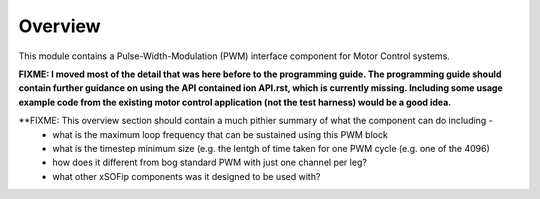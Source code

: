 ﻿Overview
========

This module contains a Pulse-Width-Modulation (PWM) interface component for Motor Control systems.

**FIXME: I moved most of the detail that was here before to the programming guide. The programming guide should contain further guidance on using the API contained ion API.rst, which is currently missing. Including some usage example code from the existing motor control application (not the test harness) would be a good idea.**

**FIXME: This overview section should contain a much pithier summary of what the component can do including - 
  * what is the maximum loop frequency that can be sustained using this PWM block
  * what is the timestep minimum size (e.g. the lentgh of time taken for one PWM cycle (e.g. one of the 4096)
  * how does it different from bog standard PWM with just one channel per leg?
  * what other xSOFip components was it designed to be used with?

 
